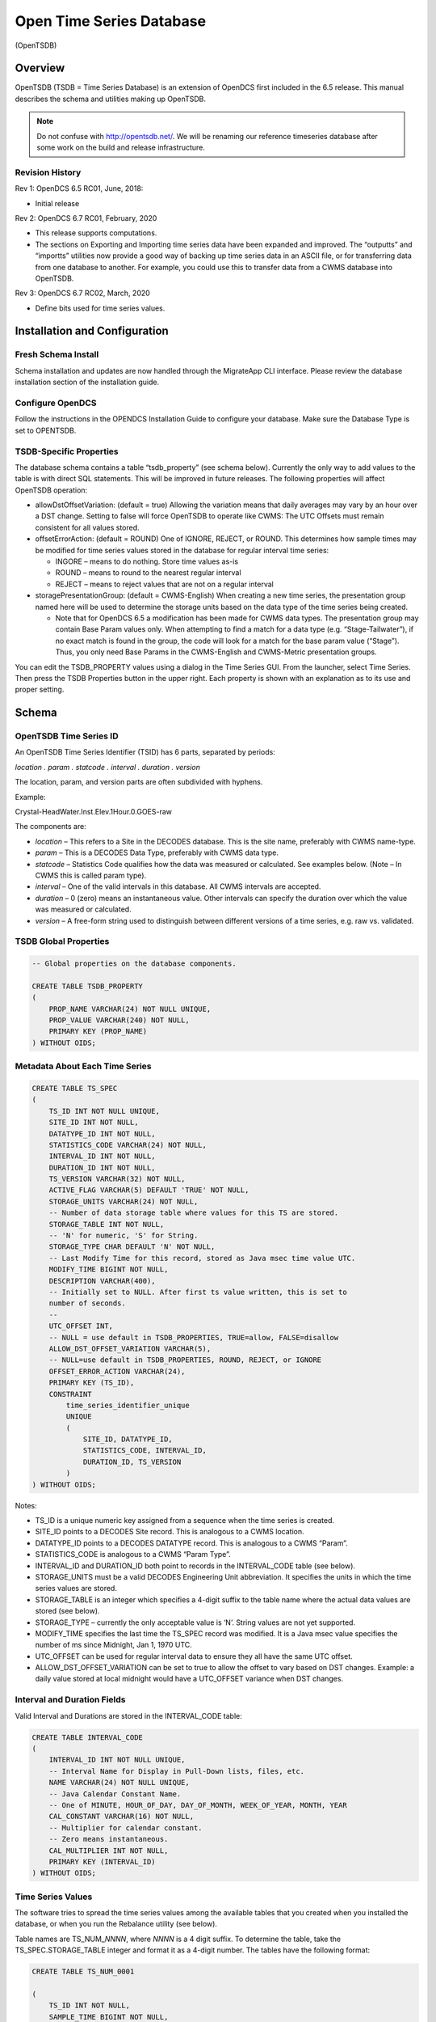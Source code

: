 #########################
Open Time Series Database
#########################
(OpenTSDB)

..
    Document Revision 3

    March, 2020

    This Document is part of the OpenDCS Software Suite for environmental
    data acquisition and processing. The project home is:
    https://github.com/opendcs/opendcs

    See INTENT.md at the project home for information on licensing.

.. contents. Table of Contents
   :depth: 3

Overview
========

OpenTSDB (TSDB = Time Series Database) is an extension of OpenDCS first
included in the 6.5 release. This manual describes the schema and
utilities making up OpenTSDB.

.. note::

    Do not confuse with http://opentsdb.net/. We will be renaming our reference
    timeseries database after some work on the build and release infrastructure.


Revision History
----------------

Rev 1: OpenDCS 6.5 RC01, June, 2018:

-  Initial release

Rev 2: OpenDCS 6.7 RC01, February, 2020

-  This release supports computations.

-  The sections on Exporting and Importing time series data have been
   expanded and improved. The “outputts” and “importts” utilities now
   provide a good way of backing up time series data in an ASCII file,
   or for transferring data from one database to another. For example,
   you could use this to transfer data from a CWMS database into
   OpenTSDB.

Rev 3: OpenDCS 6.7 RC02, March, 2020

-  Define bits used for time series values.

Installation and Configuration
==============================

Fresh Schema Install
--------------------

Schema installation and updates are now handled through the MigrateApp CLI interface.
Please review the database installation section of the installation guide.

Configure OpenDCS
-----------------

Follow the instructions in the OPENDCS Installation Guide to configure
your database. Make sure the Database Type is set to OPENTSDB.

TSDB-Specific Properties
------------------------

The database schema contains a table “tsdb_property” (see schema below).
Currently the only way to add values to the table is with direct SQL
statements. This will be improved in future releases. The following
properties will affect OpenTSDB operation:

-  allowDstOffsetVariation: (default = true) Allowing the variation
   means that daily averages may vary by an hour over a DST change.
   Setting to false will force OpenTSDB to operate like CWMS: The UTC
   Offsets must remain consistent for all values stored.

-  offsetErrorAction: (default = ROUND) One of IGNORE, REJECT, or ROUND.
   This determines how sample times may be modified for time series
   values stored in the database for regular interval time series:

   -  INGORE – means to do nothing. Store time values as-is

   -  ROUND – means to round to the nearest regular interval

   -  REJECT – means to reject values that are not on a regular interval

-  storagePresentationGroup: (default = CWMS-English) When creating a
   new time series, the presentation group named here will be used to
   determine the storage units based on the data type of the time series
   being created.

   -  Note that for OpenDCS 6.5 a modification has been made for CWMS
      data types. The presentation group may contain Base Param values
      only. When attempting to find a match for a data type (e.g.
      “Stage-Tailwater”), if no exact match is found in the group, the
      code will look for a match for the base param value (“Stage”).
      Thus, you only need Base Params in the CWMS-English and
      CWMS-Metric presentation groups.

You can edit the TSDB_PROPERTY values using a dialog in the Time Series
GUI. From the launcher, select Time Series. Then press the TSDB
Properties button in the upper right. Each property is shown with an
explanation as to its use and proper setting.

Schema
======

OpenTSDB Time Series ID
-----------------------

An OpenTSDB Time Series Identifier (TSID) has 6 parts, separated by
periods:

*location . param . statcode . interval . duration . version*

The location, param, and version parts are often subdivided with
hyphens.

Example:

Crystal-HeadWater.Inst.Elev.1Hour.0.GOES-raw

The components are:

-  *location* – This refers to a Site in the DECODES database. This is
   the site name, preferably with CWMS name-type.

-  *param* – This is a DECODES Data Type, preferably with CWMS data
   type.

-  *statcode* – Statistics Code qualifies how the data was measured or
   calculated. See examples below. (Note – In CWMS this is called param
   type).

-  *interval* – One of the valid intervals in this database. All CWMS
   intervals are accepted.

-  *duration* – 0 (zero) means an instantaneous value. Other intervals
   can specify the duration over which the value was measured or
   calculated.

-  *version* – A free-form string used to distinguish between different
   versions of a time series, e.g. raw vs. validated.

TSDB Global Properties
----------------------

.. code-block:: sql

    -- Global properties on the database components.

    CREATE TABLE TSDB_PROPERTY
    (
        PROP_NAME VARCHAR(24) NOT NULL UNIQUE,
        PROP_VALUE VARCHAR(240) NOT NULL,
        PRIMARY KEY (PROP_NAME)
    ) WITHOUT OIDS;

Metadata About Each Time Series
-------------------------------

.. code-block:: sql

    CREATE TABLE TS_SPEC
    (
        TS_ID INT NOT NULL UNIQUE,
        SITE_ID INT NOT NULL,
        DATATYPE_ID INT NOT NULL,
        STATISTICS_CODE VARCHAR(24) NOT NULL,
        INTERVAL_ID INT NOT NULL,
        DURATION_ID INT NOT NULL,
        TS_VERSION VARCHAR(32) NOT NULL,
        ACTIVE_FLAG VARCHAR(5) DEFAULT 'TRUE' NOT NULL,
        STORAGE_UNITS VARCHAR(24) NOT NULL,
        -- Number of data storage table where values for this TS are stored.
        STORAGE_TABLE INT NOT NULL,
        -- 'N' for numeric, 'S' for String.
        STORAGE_TYPE CHAR DEFAULT 'N' NOT NULL,
        -- Last Modify Time for this record, stored as Java msec time value UTC.
        MODIFY_TIME BIGINT NOT NULL,
        DESCRIPTION VARCHAR(400),
        -- Initially set to NULL. After first ts value written, this is set to
        number of seconds.
        --
        UTC_OFFSET INT,
        -- NULL = use default in TSDB_PROPERTIES, TRUE=allow, FALSE=disallow
        ALLOW_DST_OFFSET_VARIATION VARCHAR(5),
        -- NULL=use default in TSDB_PROPERTIES, ROUND, REJECT, or IGNORE
        OFFSET_ERROR_ACTION VARCHAR(24),
        PRIMARY KEY (TS_ID),
        CONSTRAINT 
            time_series_identifier_unique 
            UNIQUE 
            (
                SITE_ID, DATATYPE_ID,
                STATISTICS_CODE, INTERVAL_ID,
                DURATION_ID, TS_VERSION
            )
    ) WITHOUT OIDS;

Notes:

-  TS_ID is a unique numeric key assigned from a sequence when the time
   series is created.

-  SITE_ID points to a DECODES Site record. This is analogous to a CWMS
   location.

-  DATATYPE_ID points to a DECODES DATATYPE record. This is analogous to
   a CWMS “Param”.

-  STATISTICS_CODE is analogous to a CWMS “Param Type”.

-  INTERVAL_ID and DURATION_ID both point to records in the
   INTERVAL_CODE table (see below).

-  STORAGE_UNITS must be a valid DECODES Engineering Unit abbreviation.
   It specifies the units in which the time series values are stored.

-  STORAGE_TABLE is an integer which specifies a 4-digit suffix to the
   table name where the actual data values are stored (see below).

-  STORAGE_TYPE – currently the only acceptable value is ‘N’. String
   values are not yet supported.

-  MODIFY_TIME specifies the last time the TS_SPEC record was modified.
   It is a Java msec value specifies the number of ms since Midnight,
   Jan 1, 1970 UTC.

-  UTC_OFFSET can be used for regular interval data to ensure they all
   have the same UTC offset.

-  ALLOW_DST_OFFSET_VARIATION can be set to true to allow the offset to
   vary based on DST changes. Example: a daily value stored at local
   midnight would have a UTC_OFFSET variance when DST changes.

Interval and Duration Fields
----------------------------

Valid Interval and Durations are stored in the INTERVAL_CODE table:

.. code-block:: sql

    CREATE TABLE INTERVAL_CODE
    (
        INTERVAL_ID INT NOT NULL UNIQUE,
        -- Interval Name for Display in Pull-Down lists, files, etc.
        NAME VARCHAR(24) NOT NULL UNIQUE,
        -- Java Calendar Constant Name.
        -- One of MINUTE, HOUR_OF_DAY, DAY_OF_MONTH, WEEK_OF_YEAR, MONTH, YEAR
        CAL_CONSTANT VARCHAR(16) NOT NULL,
        -- Multiplier for calendar constant.
        -- Zero means instantaneous.
        CAL_MULTIPLIER INT NOT NULL,
        PRIMARY KEY (INTERVAL_ID)
    ) WITHOUT OIDS;

Time Series Values
------------------

The software tries to spread the time series values among the available
tables that you created when you installed the database, or when you run
the Rebalance utility (see below).

Table names are TS_NUM\_\ *NNNN*, where *NNNN* is a 4 digit suffix. To
determine the table, take the TS_SPEC.STORAGE_TABLE integer and format
it as a 4-digit number. The tables have the following format:

.. code-block:: sql

    CREATE TABLE TS_NUM_0001

    (
        TS_ID INT NOT NULL,
        SAMPLE_TIME BIGINT NOT NULL,
        TS_VALUE DOUBLE PRECISION NOT NULL,
        -- Bitwise flags for each value
        FLAGS BIGINT NOT NULL,
        SOURCE_ID INT NOT NULL,
        DATA_ENTRY_TIME BIGINT NOT NULL,
        PRIMARY KEY (TS_ID, SAMPLE_TIME)
    ) WITHOUT OIDS;

Thus all values for a given time series are in the same table. This is
different from CWMS, which divides the values by time: Each year has a
separate data table in CWMS.

The FLAGS word is a collection of bit flags indicating various
validation and other conditions. The following code defines the bits
used by OpenTSDB. Bits not defined are reserved for future use:

// The value was successfully screened.

**public** **static** **final** **int** **SCREENED** = 0x00010000;

// Apply this mask and compare to SCR_VALUE_xxx definitions

// to obtain result

**public** **static** **final** **int** **SCR_VALUE_RESULT_MASK** =
0x000E0000;

**public** **static** **final** **int** **SCR_VALUE_GOOD** = 0x00000000;

**public** **static** **final** **int** **SCR_VALUE_REJECT_HIGH** =
0x00020000;

**public** **static** **final** **int** **SCR_VALUE_CRITICAL_HIGH** =
0x00040000;

**public** **static** **final** **int** **SCR_VALUE_WARNING_HIGH** =
0x00060000;

**public** **static** **final** **int** **SCR_VALUE_WARNING_LOW** =
0x00080000;

**public** **static** **final** **int** **SCR_VALUE_CRITICAL_LOW** =
0x000A0000;

**public** **static** **final** **int** **SCR_VALUE_REJECT_LOW** =
0x000C0000;

// Apply this mask and compare to SCR_ROC_xxx definitions

// to obtain result

**public** **static** **final** **int** **SCR_ROC_RESULT_MASK** =
0x00700000;

**public** **static** **final** **int** **SCR_ROC_GOOD** = 0x00000000;

**public** **static** **final** **int** **SCR_ROC_REJECT_HIGH** =
0x00100000;

**public** **static** **final** **int** **SCR_ROC_CRITICAL_HIGH** =
0x00200000;

**public** **static** **final** **int** **SCR_ROC_WARNING_HIGH** =
0x00300000;

**public** **static** **final** **int** **SCR_ROC_WARNING_LOW** =
0x00400000;

**public** **static** **final** **int** **SCR_ROC_CRITICAL_LOW** =
0x00500000;

**public** **static** **final** **int** **SCR_ROC_REJECT_LOW** =
0x00600000;

**public** **static** **final** **int** **SCR_STUCK_SENSOR_DETECTED** =
0x00800000;

// The following is NOT stored in data values, but used by the

// alarm system only

**public** **static** **final** **int** **SCR_MISSING_VALUES_EXCEEDED**
= 0x01000000;

Time Series Properties
----------------------

TS_PROPERTY records are not currently used. They are intended for future
expansion where there may be a need for additional meta-data not
currently stored in TS_SPEC.

.. code-block:: sql

    CREATE TABLE TS_PROPERTY
    (
        TS_ID INT NOT NULL,
        PROP_NAME VARCHAR(24) NOT NULL,
        PROP_VALUE VARCHAR(240) NOT NULL,
        PRIMARY KEY (TS_ID, PROP_NAME)
    ) WITHOUT OIDS;

Time Series Value Data Sources
------------------------------

The TSDB tracks the source of every value in the database through the
SOURCE_ID field in the TS_NUM_nnnn tables. The SOURCE_ID refers to a
record in TSDB_DATA_SOURCE:

.. code-block:: sql

    CREATE TABLE TSDB_DATA_SOURCE

    (

    SOURCE_ID INT NOT NULL UNIQUE,

    LOADING_APPLICATION_ID INT NOT NULL,

    -- Further describes source: If DECODES routing spec,

    -- this should be the rs and ds names.

    -- If manual entry, this is user name

    -- If computation, this is comp name

    -- If modeled, this is the model name, etc.

    MODULE VARCHAR(120),

    PRIMARY KEY (SOURCE_ID)

    ) WITHOUT OIDS;

The combination of LOADING_APPLICATION_ID and MODULE should be unique.
Thus a TSDB_DATA_SOURCE tells us, for each value, what application and
module within that application created that values. Examples are:

-  Routing Scheduler / Routing Spec Name

-  Computation Processor / Computation Name

Time Series Value Annotions
---------------------------

TS_ANNOTATION records are not currently used. They are intended for a
new feature whereby a user could add a free form text annotation
describing time series values over a given time range.

.. code-block:: sql

    CREATE TABLE TS_ANNOTATION

    (

    ANNOTATION_ID INT NOT NULL UNIQUE,

    TS_ID INT NOT NULL,

    START_TIME BIGINT NOT NULL,

    END_TIME BIGINT NOT NULL,

    ANNOTATION_TEXT VARCHAR(1000) NOT NULL,

    PRIMARY KEY (ANNOTATION_ID)

    ) WITHOUT OIDS;

DECODES OpenTSDB Consumer
=========================

The OpenTSDB Consumer writes time series data to the OpenTSDB. If you
have an older OpenDCS Installation, your database may not have the
consumer in its list. Before attempting to use the consumer, run the
Reference List Editor (rledit). On the Enumerations Tab, select the Data
Consumer enumeration. Make sure there is an entry for opentsdb and the
the java class is exactly as shown below.

.. image:: ./media/tsdb/image1.png
   :alt: Macintosh HD:Users:mmaloney:Desktop:Screen Shot 2018-04-26 at 11.29.14 AM.png
   :width: 6.49444in
   :height: 4.64028in

The Java class must be exact:

opendcs.opentsdb.OpenTsdbConsumer

When using the consumer, you may specify the following properties in the
routing spec:

+----------------+-------+---------------------------------------------+
| Property Name  | De    | Description                                 |
|                | fault |                                             |
+================+=======+=============================================+
| da\            | *\    | By default, it will assume that you want to |
| tabaseLocation | null* | ingest data into the same database that     |
|                |       | hosts your DECODES data. If you want to     |
|                |       | write to a *different* OpenTSDB, you can    |
|                |       | specify the location URL here.              |
+----------------+-------+---------------------------------------------+
| dbAuthFile     | *\    | Not needed if databaseLocation is the       |
|                | null* | default (null). If you are connecting to a  |
|                |       | *different* OpenTSDB, you can run           |
|                |       | ‘setDecodesUser’ with a file name to create |
|                |       | an encrypted file containing the username   |
|                |       | and password. Then specify that file name   |
|                |       | as a property here.                         |
+----------------+-------+---------------------------------------------+
| jd\            | *\    | Also not needed if you are writing to the   |
| bcOracleDriver | null* | same database as DECODES. If it is a        |
|                |       | *different* database, you can specify the   |
|                |       | JDBC driver class here.                     |
|                |       |                                             |
|                |       | The value for postgres is                   |
|                |       | ‘org.postgresql.Driver’                     |
|                |       |                                             |
|                |       | The value for Oracle is                     |
|                |       | ‘oracle.jdbc.driver.OracleDriver’           |
+----------------+-------+---------------------------------------------+
| appName        | de\   | The consumer will make a connection to the  |
|                | codes | database as this application. OpenTSDB      |
|                |       | tracks connections by app name.             |
+----------------+-------+---------------------------------------------+
| da\            | CWMS  | Specifies which sensor data type to use to  |
| taTypeStandard |       | build the TSID. (See below.)                |
+----------------+-------+---------------------------------------------+
| sh\            | *\    | If you want to map SHEF-PE codes to the     |
| efParamMapping | null* | param type of the TSID, specify a mapping   |
|                |       | file here. (See below.)                     |
+----------------+-------+---------------------------------------------+
| tsidDuration   | 0     | The default duration part for a time series |
|                |       | ID if none is specified in the individual   |
|                |       | sensors. (See below.)                       |
+----------------+-------+---------------------------------------------+
| tsidVersion    | raw   | The default version for a time series ID if |
|                |       | none is specified in the individual         |
|                |       | sensors. (See below.)                       |
+----------------+-------+---------------------------------------------+
| canCreateTs    | true  | Set to false if you do NOT want this        |
|                |       | routing spec to be able to create time      |
|                |       | series if it builds a TSID that does not    |
|                |       | yet exist.                                  |
+----------------+-------+---------------------------------------------+

Building the TSID
-----------------

This section exlains how the consumer takes information from the DECODES
database to build the TSID.

**Location**

The Location part is taken from the DECODES site where the platform is
located, or, if a sensor-specific site has been specified, it is used.

The CWMS name type is selected if one is present. If not, the preferred
name type that you specified in your DECODES settings is used.

**Param**

The Param part is taken from one of the DECODES Data Type codes assigned
to the sensor. A routing spec property called ‘dataTypeStandard’ may be
used to specify one of the valid Data Type Standards in your database.

Hint: You can use the Reference List Editor (rledit) to define which
data type standards are valid in your database.

If no property is specified, CWMS is used as a default.

Then if the specified data type is present it is used. If not, the
sensor is skipped.

Exception for SHEF Parameter Mapping: If you specify a property named
‘shefParamMapping’ containing the name of a mapping file, then the
SHEF-PE data type code will be used to look up a parameter in the named
file. The format of each line in the file is:

*SHEFCODE=Param*

**Statistics Code**

If a DECODES Sensor Property named either ‘statcode’ or ‘CwmsParamType’,
then the value will be used as the statcode part of the TSID. Otherwise,
‘Inst’ will be used.

**Interval**

If a Sensor Property named ‘cwmsInterval’ is present, it will be used as
the interval part of the TSID. Otherwise:

-  If the recording mode is Variable (meaning an irregular time series),
   interval will be set to 0.

-  Otherwise the interval will be derived from the specified recording
   interval in seconds.

**Duration**

If a Sensor Property named ‘cwmsDuration’ is present, it will be used as
the duration part of the TSID. Otherwise:

-  If the recording mode is Variable (meaning an irregular time series),
   interval will be set to 0.

-  Else, if the Statistics Code determined above is ‘Inst’, 0 will be
   used as the duration.

-  Else, the interval determined above will be used.

**Version**

The routing spec property ‘cwmsVersion’ may be used to specify the
default version part for all sensors. If none is specified, the default
is ‘raw’.

Each sensor can also specify a property named ‘cwmsVersion’ that will
override the default.

The following routing spec runs in real time and ingests data into the
OpenTSDB:

.. image:: ./media/tsdb/image2.png
   :alt: Macintosh HD:Users:mmaloney:Desktop:Screen Shot 2018-05-23 at 3.39.45 PM.png
   :width: 6.48333in
   :height: 4.75278in

Note:

-  Since we are ingesting into the same database where DECODES is
   running, no DB URI or username or password are necessary.

-  Output Format=null, because we are not formatting data, but rather
   placing it into the TSDB tables.

-  SHEF-English presentation group is used. This will determine storage
   units when creating new time series in the database.

Time Series Utilities
=====================

Updating Old Schema
-------------------

If you installed the database from pre OpenDCS 6.5 schema files you will
need to update. A Java utility is provided to do this.

Command:

dbupdate

You will be prompted to enter the TSDB Schema owner’s database username
and password. Tables will be modified to conform to OpenDCS 6.5 schema.
the internal TSDB_DATABASE_VERSION number will be set to 16.

GUI Time Series List
--------------------

The Time Series List GUI can be activated from the Launcher Button panel
or from the “tslist” script:

.. image:: ./media/tsdb/image3.png
   :alt: Macintosh HD:Users:mmaloney:Desktop:Screen Shot 2018-05-23 at 3.18.37 PM.png
   :width: 6.48333in
   :height: 3.04514in

It shows a list of time series which may be sorted in different ways by
clicking the column headers.

This GUI is not unique to OpenTSDB. It also works for CWMS and HDB.

Buttons:

-  Open – Not yet implemented. In a future release this will provide a
   way to edit the meta data about a time series, change its storage
   units, etc.

-  New – Brings up a dialog in which you can specify the time series
   identifier components and create a new time series.

-  Delete – Deletes a time series including all of its values and meta
   data.

-  Refresh – refreshes the list from the database.

Outputting Time Series Values
-----------------------------

Command:

outputts [options] TSID|group:*groupName*\ \|all [*TSID2 ...*]

This command can output time series data in any of the DECODES data
formats. Run with –x for a help message showing options:

$ bin/outputts -x

Error: Unknown option -x

Usage: program [-Y <String>] [-P <String>] [-d <Int>] [-l <String>] [-D
<String> ...] [-c <String>] [-t ] [-m <Int>] [-a <String>] [-S <String>]
[-U <String>] [-F <String>] [-Z <String>] [-L <String>] [-G <String>]
[-I <String>] <String> ...

-d 'debug-level' Default: 0

-l 'log-file' Default: util.log

-S 'Since Time dd-MMM-yyyy/HH:mm'

-U 'Until Time dd-MMM-yyyy/HH:mm'

-F 'OutputFormat' Default: Human-Readable

-Z 'Time Zone' Default: UTC

-L 'Lookup Type' Default: id

-G 'PresentationGroup'

-I 'TransportID'

'time-series-IDs \| all \| group:groupname'

**Examples:**

Output a specific time series values since midnight May 15 in HydroJSON
format:

outputts -S 15-May-2018/00:00 -F HydroJSON
HNTT1.Stage.Inst.30Minutes.0.raw

Output all values for a specific time series:

outputts -S all -F tsimport HNTT1.Stage.Inst.30Minutes.0.raw > somefile

Output all values for time series in a group named “Stages”:

outputts -S all -F tsimport group:Stages > somefile

Output all values for all time series. This is suitable for making a
backup of for transferring time series values to some other database:

outputts -S all -F tsimport all > somefile

Output is written to stdout. You can redirect to file if desired.

Note: Using the tsimport format as shown in the example above is the
easiest way to transfer data from one database to another.

Example: suppose you wanted to transfer data from a group of time series
on your CWMS database into an OpenTSDB database. Suppose the group is
called “Stages”.

1. On the CWMS Database, run:

   outputts -S all -F tsimport group:Stage > somefile

2. Transfer “somefile” from the CWMS machine to the OpenTSDB
   installation.

3. On the OpenTSDB installation run:


   importts somefile

Importting Time Series Values
-----------------------------

Command::

    importts *filename*

Description:

   Reads the file and imports the data into HDB.

   The file has three types of lines:

-  SET:TZ\ *=*\ TimeZone

-  TSID:*Full Time Series Path Name*

-  SET:UNITS=\ *Units Abbreviation, e.g. “ft”*

-  Data line: YYYY/MM/DD-HH:MM:SS,Value,Flags

..

   The SET and TSID apply to all subsequent data lines.

The ‘Rebalance’ Utility
-----------------------

The Rebalance utility can be used to add new data tables after the
initial installation.

Command::

    decj opendcs.opentsdb.Rebalance [*-N numTables*]

Where the optional *numTables* integer specifies the number of numeric
tables to add to the database.

Scenario: You created the database with a very small number of numeric
tables (say, 10), but now that you have hundreds of time series, data
writes and retrievals are becoming slow. You wish to create new numeric
data tables and then move existing time series among the tables to
balance the load.

List Time Series Data Sources
-----------------------------

This utility lists all of the unique TSDB_DATA_SOURCE records in the
database.

Command::

    decj opendcs.opentsdb.ListDataSources

The Generic “DbUtil” Utility
----------------------------

A generic utility to perform various operations on the database has
existed for some time. It works with CWMS, HDB, or OpenTSDB.

Command::

    bin/decj decodes.tsdb.DbUtil

Type the ‘help’ command to get a list of available commands. New
commands are added from time to time:

cmd: help

Valid commands are:

list-site [startsWith] List sites, optionally starting with a specified
string, sorted name.

delete-site [default-site-name] - delete site by its default site name

delete-platform [id|site] [platformId or SiteName] - delete platform by
ID or site name

list-ts [contains] List Time Series, optionally with id containing
specified string, sorted name.

loc-aliases List all location aliases

ts-aliases List all time-series aliases

delete-ts [contains] List Time Series, optionally with id containing
specified string, sorted name.

list-dev List Device Statuses

update-dev [devname] [procname] [mediumId] [status] List Device Statuses

events-containing [string] List events containing a specified string

event [priority (I,W,F)] [subsystem] [event text...]

sched-event [priority (I,W,F)] schedStatusId platformId(or -1) subsystem
[event text...]

version -- show DECODES and tsdb database versions

bparam -- show CWMS Base Param - Unit Associations

select -- An arbitrary database SELECT statement.

alter -- An arbitrary database ALTER statement.

update -- An arbitrary database UPDATE statement.

hdbRating -- Install a test rating in HDB.

tsdbSpecs – Display statistics on OpenTSDB Storage Tables.

quit - Quit the program

help - Print this message

The “list-ts” command will print a list of time series IDs along with
the storage units, storage table number, and description.

The “tsdbSpecs” command will print statistics on the time series
specifiers including number of tables, number of values in each table,
etc.

Some commands are specific to a database type (CWMS, HDB or OPENTSDB)
and will give an error message if executed on the wrong type of
database.

Care should be taken when executing update or alter commands.

HydroJSON Server
================

The HydroJSON Server is a web app that runs under Apache Tomcat. It
handles the basic functions of HydroJSON defined on Gunnar’s github
page. https://github.com/gunnarleffler/hydroJSON

Deploying the HydroJSON Server
------------------------------

The server is distributed as a “.war” (Web Archive) file suitable for
deploying under the Tomcat Application server.

Before deploying you need to fix the “context.xml” file contained in the
WAR so that the application can connect to your database. Here are the
instructions to do this:

1. Create a temporary directory and unpack the war file there:

cd $HOME # Or to some directory where you want to work

mkdir tmpwar

cd tmpwar

Now copy the distro file HydroJSON.war into the parent of this directory
(i.e. $HOME) and ...

jar xvf ../HydroJSON.war

Now the tmpwar directory contains the image that was in the war file.

2. Modify the META-INF/context.xml file with your favorite text editor.
It looks like this:

.. code-block:: xml

    <Context>

    <Resource name="jdbc/opentsdb"
        auth="Container"
        type="javax.sql.DataSource"
        maxActive="100"
        maxIdle="30"
        maxWait="10000"
        username="tsdbadmin"
        password="tsdbadmin"
        driverClassName="org.postgresql.Driver"
        url="jdbc:postgresql://localhost/open_tsdb"/>
    </Context>

Modify the url to point to your actual database. This is the same URL in
the editDatabaseLocation in your decodes.properties file.

Modify the username and password to an account for the Web app to
connect.

3. Rebuild the war file::

    jar cvf ../HydroJSON.war \*

4. Deploy the modified war file by copying it into Tomcat’s webapps
directory.

Server Request Details
----------------------

Retrieve Catalog of Sites
~~~~~~~~~~~~~~~~~~~~~~~~~

/getjson?catalog=[]

Returns a list of all site/locations defined in the database.

Retrieve Catalog of Time Series IDs
~~~~~~~~~~~~~~~~~~~~~~~~~~~~~~~~~~~

getjson?tscatalog=[**search_terms**]

**search_terms**\ = a string containing spec-delimited words. Only TSIDs
containing these words will be returned. The check is
non-case-sensitive.

Retrieve Data by TSIDs
~~~~~~~~~~~~~~~~~~~~~~

/getjson?timeseries=\ **TsidSpecs**\ &backward=\ **Duration**\ &time_format=\ **PythonTimeSpec**\ @tz=\ **TimeZoneID**

**TsidSpecs=** [["tsid1","units1"],["tsid2","units2"], ...]

**Duration=** Duration as defined in ISO-8601, but without the leading
‘P’.

**PythonTimeSpec**\ = As defined for Python’s strftime function.

**TimeZoneID**\ = a standard time zone identifier.

Where

-  tsidN is a fully-qualified 6-part TSID

-  unitsN is optional. If not supplied the TS will be in its database
   storage units.

-  Duration is optional. If not supplied, only the most recent value for
   each time series will be returned.

-  PythonTimeSpec is optional. If not supplied it is %Y-%m-%dT%H:%M:%S
   in UTC.

-  The tz argument is optional. If not supplied, UTC will be used.
